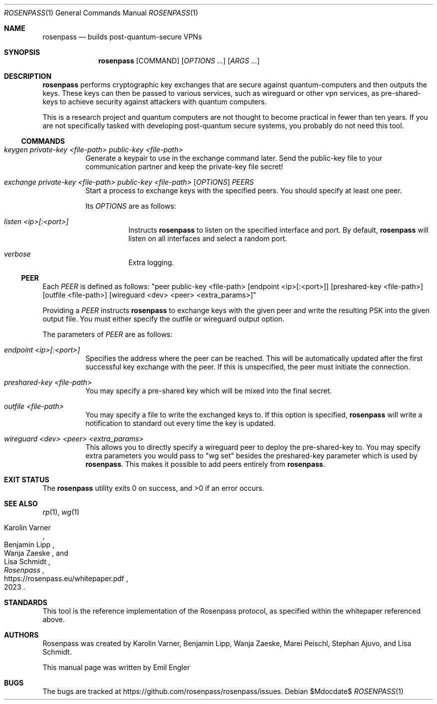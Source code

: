 .Dd $Mdocdate$
.Dt ROSENPASS 1
.Os
.Sh NAME
.Nm rosenpass
.Nd builds post-quantum-secure VPNs
.Sh SYNOPSIS
.Nm
.Op COMMAND
.Op Ar OPTIONS ...
.Op Ar ARGS ...
.Sh DESCRIPTION
.Nm
performs cryptographic key exchanges that are secure against quantum-computers
and then outputs the keys.
These keys can then be passed to various services, such as wireguard or other
vpn services, as pre-shared-keys to achieve security against attackers with
quantum computers.
.Pp
This is a research project and quantum computers are not thought to become
practical in fewer than ten years.
If you are not specifically tasked with developing post-quantum secure systems,
you probably do not need this tool.
.Ss COMMANDS
.Bl -tag -width Ds
.It Ar keygen private-key <file-path> public-key <file-path>
Generate a keypair to use in the exchange command later.
Send the public-key file to your communication partner and keep the private-key
file secret!
.It Ar exchange private-key <file-path> public-key <file-path> [ OPTIONS ] PEERS
Start a process to exchange keys with the specified peers.
You should specify at least one peer.
.Pp
Its
.Ar OPTIONS
are as follows:
.Bl -tag -width Ds
.It Ar listen <ip>[:<port>]
Instructs
.Nm
to listen on the specified interface and port.
By default,
.Nm
will listen on all interfaces and select a random port.
.It Ar verbose
Extra logging.
.El
.El
.Ss PEER
Each
.Ar PEER
is defined as follows:
.Qq peer public-key <file-path> [endpoint <ip>[:<port>]] [preshared-key <file-path>] [outfile <file-path>] [wireguard <dev> <peer> <extra_params>]
.Pp
Providing a
.Ar PEER
instructs
.Nm
to exchange keys with the given peer and write the resulting PSK into the given
output file.
You must either specify the outfile or wireguard output option.
.Pp
The parameters of
.Ar PEER
are as follows:
.Bl -tag -width Ds
.It Ar endpoint <ip>[:<port>]
Specifies the address where the peer can be reached.
This will be automatically updated after the first successful key exchange with
the peer.
If this is unspecified, the peer must initiate the connection.
.It Ar preshared-key <file-path>
You may specify a pre-shared key which will be mixed into the final secret.
.It Ar outfile <file-path>
You may specify a file to write the exchanged keys to.
If this option is specified,
.Nm
will write a notification to standard out every time the key is updated.
.It Ar wireguard <dev> <peer> <extra_params>
This allows you to directly specify a wireguard peer to deploy the
pre-shared-key to.
You may specify extra parameters you would pass to
.Qq wg set
besides the preshared-key parameter which is used by
.Nm .
This makes it possible to add peers entirely from
.Nm .
.El
.Sh EXIT STATUS
.Ex -std
.Sh SEE ALSO
.Xr rp 1 ,
.Xr wg 1
.Rs
.%A Karolin Varner
.%A Benjamin Lipp
.%A Wanja Zaeske
.%A Lisa Schmidt
.%D 2023
.%T Rosenpass
.%U https://rosenpass.eu/whitepaper.pdf
.Re
.Sh STANDARDS
This tool is the reference implementation of the Rosenpass protocol, as
specified within the whitepaper referenced above.
.Sh AUTHORS
Rosenpass was created by Karolin Varner, Benjamin Lipp, Wanja Zaeske,
Marei Peischl, Stephan Ajuvo, and Lisa Schmidt.
.Pp
This manual page was written by
.An Emil Engler
.Sh BUGS
The bugs are tracked at
.Lk https://github.com/rosenpass/rosenpass/issues .
